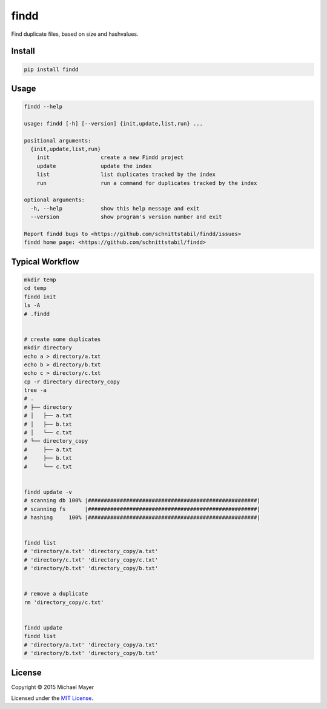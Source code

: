 findd |travis|_ |coveralls|_
============================

Find duplicate files, based on size and hashvalues.

Install
^^^^^^^

.. code-block:: bash

   pip install findd


Usage
^^^^^

.. code-block::

   findd --help

   usage: findd [-h] [--version] {init,update,list,run} ...

   positional arguments:
     {init,update,list,run}
       init                create a new Findd project
       update              update the index
       list                list duplicates tracked by the index
       run                 run a command for duplicates tracked by the index

   optional arguments:
     -h, --help            show this help message and exit
     --version             show program's version number and exit

   Report findd bugs to <https://github.com/schnittstabil/findd/issues>
   findd home page: <https://github.com/schnittstabil/findd>


Typical Workflow
^^^^^^^^^^^^^^^^

.. code-block:: bash

   mkdir temp
   cd temp
   findd init
   ls -A
   # .findd


   # create some duplicates
   mkdir directory
   echo a > directory/a.txt
   echo b > directory/b.txt
   echo c > directory/c.txt
   cp -r directory directory_copy
   tree -a
   # .
   # ├── directory
   # │   ├── a.txt
   # │   ├── b.txt
   # │   └── c.txt
   # └── directory_copy
   #     ├── a.txt
   #     ├── b.txt
   #     └── c.txt


   findd update -v
   # scanning db 100% |#####################################################|
   # scanning fs      |#####################################################|
   # hashing     100% |#####################################################|


   findd list
   # 'directory/a.txt' 'directory_copy/a.txt'
   # 'directory/c.txt' 'directory_copy/c.txt'
   # 'directory/b.txt' 'directory_copy/b.txt'


   # remove a duplicate
   rm 'directory_copy/c.txt'


   findd update
   findd list
   # 'directory/a.txt' 'directory_copy/a.txt'
   # 'directory/b.txt' 'directory_copy/b.txt'


License
^^^^^^^

Copyright © 2015 Michael Mayer

Licensed under the `MIT License <https://github.com/schnittstabil/findd/blob/master/LICENSE>`_.

.. |coveralls| image:: https://coveralls.io/repos/schnittstabil/findd/badge.svg?branch=master&service=github
.. _coveralls: https://coveralls.io/github/schnittstabil/findd
.. |travis| image:: https://travis-ci.org/schnittstabil/findd.svg?branch=master
.. _travis: https://travis-ci.org/schnittstabil/findd
